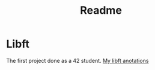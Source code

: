 #+TITLE: Readme

* Libft
The first project done as a 42 student.
[[./libft.org][My libft anotations]]

